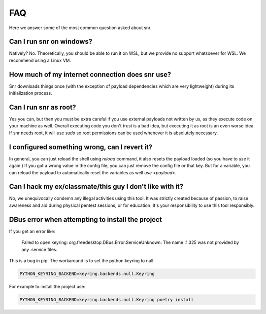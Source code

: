 FAQ
===

Here we answer some of the most common question asked about snr.

Can I run snr on windows?
-------------------------

Natively? No. Theoretically, you should be able to run it on WSL, but we provide no support whatsoever for WSL. We recommend using a Linux VM.

How much of my internet connection does snr use?
------------------------------------------------

Snr downloads things once (with the exception of payload dependencies which are very lightweight) during its initialization process.

Can I run snr as root?
----------------------

Yes you can, but then you must be extra careful if you use external payloads not written by us, as they execute code on your machine as well. Overall executing code you don't trust is a bad idea, but executing it as root is an even worse idea. If snr needs root, it will use `sudo` so root permissions can be used whenever it is absolutely necessary.

I configured something wrong, can I revert it?
----------------------------------------------

In general, you can just reload the shell using `reload` command, it also resets the payload loaded (so you have to `use` it again.)
If you got a wrong value in the config file, you can just remove the config file or that key. But for a variable, you can reload the payload to automatically reset the variables as well `use <payload>`.

Can I hack my ex/classmate/this guy I don't like with it?
---------------------------------------------------------

No, we unequivocally condemn any illegal activities using this tool. It was strictly created because of passion, to raise awareness and aid during physical pentest sessions, or for education. It's your responsibility to use this tool responsibly.

DBus error when attempting to install the project
-------------------------------------------------

If you get an error like:

    Failed to open keyring: org.freedesktop.DBus.Error.ServiceUnknown: The name :1.325 was not provided by any .service files.

This is a bug in pip. The workaround is to set the python keyring to null:

.. code-block:: shell

    PYTHON_KEYRING_BACKEND=keyring.backends.null.Keyring

For example to install the project use:

.. code-block:: shell

    PYTHON_KEYRING_BACKEND=keyring.backends.null.Keyring poetry install
